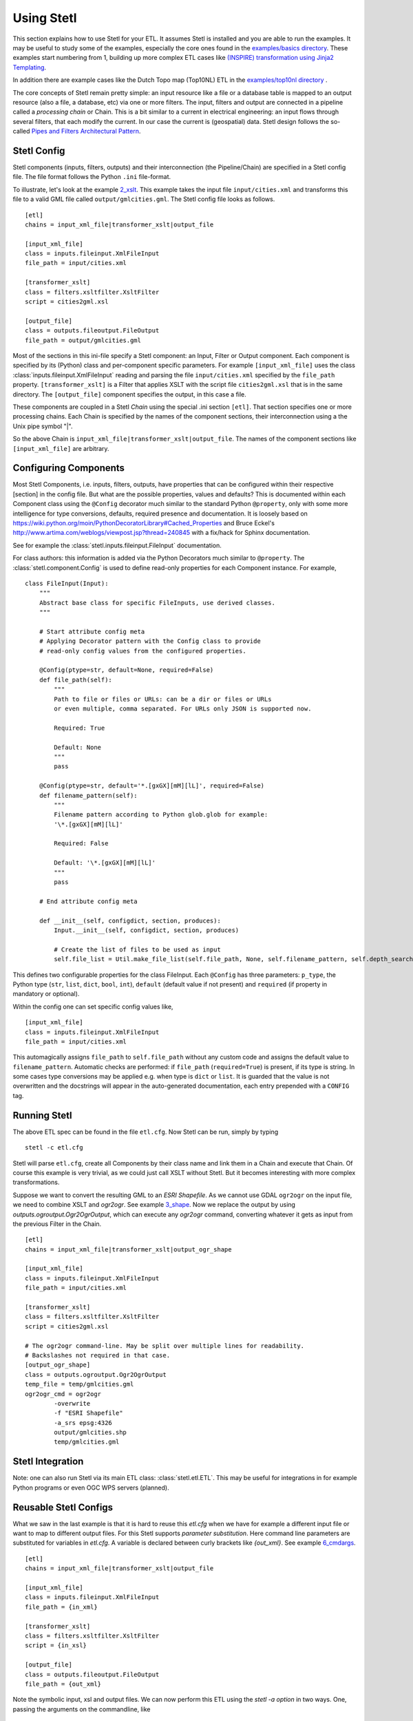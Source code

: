 .. _using:

Using Stetl
===========

This section explains how to use Stetl for your ETL. It assumes Stetl is installed and
you are able to run the examples. It may be useful to study some of the examples,
especially the core ones found in the `examples/basics directory <https://github.com/justb4/stetl/tree/master/examples/basics>`_.
These examples start numbering from 1, building up more complex ETL cases like `(INSPIRE) transformation using
Jinja2 Templating <https://github.com/justb4/stetl/tree/master/examples/basics/10_jinja2_templating>`_.

In addition there are example cases like the Dutch
Topo map (Top10NL) ETL in the `examples/top10nl directory <https://github.com/justb4/stetl/tree/master/examples/top10nl>`_ .

The core concepts of Stetl remain pretty simple: an input resource like a file or a database table is
mapped to an output resource (also a file, a database, etc) via one or more filters.
The input, filters  and output are connected in a pipeline called a `processing chain` or Chain.
This is a bit similar to a current in electrical engineering: an input flows
through several filters, that each modify the current. In our case the current is (geospatial) data.
Stetl design follows the so-called `Pipes and Filters Architectural Pattern <http://webcem01.cem.itesm.mx:8005/apps/s200911/tc3003/notes_pipes_and_filters/>`_.

Stetl Config
------------

Stetl components (inputs, filters, outputs) and their interconnection (the Pipeline/Chain)
are specified in a Stetl config file. The file format follows the Python ``.ini`` file-format.

To illustrate, let's look at the example `2_xslt <https://github.com/justb4/stetl/tree/master/examples/basics/2_xslt>`_.
This example takes the input file ``input/cities.xml`` and transforms this file to a valid GML file called
``output/gmlcities.gml``. The Stetl config file looks as follows. ::

	[etl]
	chains = input_xml_file|transformer_xslt|output_file

	[input_xml_file]
	class = inputs.fileinput.XmlFileInput
	file_path = input/cities.xml

	[transformer_xslt]
	class = filters.xsltfilter.XsltFilter
	script = cities2gml.xsl

	[output_file]
	class = outputs.fileoutput.FileOutput
	file_path = output/gmlcities.gml

Most of the sections in this ini-file specify a Stetl component: an Input, Filter or Output component.
Each component is specified by its (Python) class and per-component specific parameters.
For example ``[input_xml_file]`` uses the class  :class:`inputs.fileinput.XmlFileInput` reading and parsing the
file ``input/cities.xml`` specified by the ``file_path`` property.  ``[transformer_xslt]`` is a Filter that
applies XSLT with the script file  ``cities2gml.xsl`` that is in the same directory. The ``[output_file]``
component specifies the output, in this case a file.

These components are coupled in a Stetl `Chain` using the special .ini section ``[etl]``. That section specifies one
or more processing chains. Each Chain is specified by the names of the component sections, their interconnection using
a the Unix pipe symbol "|".

So the above Chain is ``input_xml_file|transformer_xslt|output_file``. The names
of the component sections like ``[input_xml_file]`` are arbitrary.

Configuring Components
----------------------
Most Stetl Components, i.e. inputs, filters, outputs, have properties that can be configured within their
respective [section] in the config file. But what are the possible properties, values and defaults?
This is documented within each Component class using the ``@Config`` decorator much similar to the standard Python
``@property``, only with
some more intelligence for type conversions, defaults, required presence and documentation.
It is loosely based on https://wiki.python.org/moin/PythonDecoratorLibrary#Cached_Properties and Bruce Eckel's
http://www.artima.com/weblogs/viewpost.jsp?thread=240845 with a fix/hack for Sphinx documentation.

See for example the :class:`stetl.inputs.fileinput.FileInput` documentation.

For class authors: this information is added
via the Python Decorators much similar to ``@property``. The :class:`stetl.component.Config`
is used to define read-only properties for each Component instance. For example, ::

    class FileInput(Input):
        """
        Abstract base class for specific FileInputs, use derived classes.
        """

        # Start attribute config meta
        # Applying Decorator pattern with the Config class to provide
        # read-only config values from the configured properties.

        @Config(ptype=str, default=None, required=False)
        def file_path(self):
            """
            Path to file or files or URLs: can be a dir or files or URLs
            or even multiple, comma separated. For URLs only JSON is supported now.

            Required: True

            Default: None
            """
            pass

        @Config(ptype=str, default='*.[gxGX][mM][lL]', required=False)
        def filename_pattern(self):
            """
            Filename pattern according to Python glob.glob for example:
            '\*.[gxGX][mM][lL]'

            Required: False

            Default: '\*.[gxGX][mM][lL]'
            """
            pass

        # End attribute config meta

        def __init__(self, configdict, section, produces):
            Input.__init__(self, configdict, section, produces)

            # Create the list of files to be used as input
            self.file_list = Util.make_file_list(self.file_path, None, self.filename_pattern, self.depth_search)

This defines two configurable properties for the class FileInput.
Each ``@Config`` has three parameters: ``p_type``, the Python type (``str``, ``list``, ``dict``, ``bool``, ``int``),
``default`` (default value if not present) and ``required`` (if property in mandatory or optional).

Within the config one can set specific
config values like, ::

    [input_xml_file]
    class = inputs.fileinput.XmlFileInput
    file_path = input/cities.xml

This automagically assigns ``file_path`` to ``self.file_path`` without any custom code and assigns the
default value to ``filename_pattern``. Automatic checks are performed: if ``file_path`` (``required=True``) is present, if its type is string.
In some cases type conversions may be applied e.g. when type is ``dict`` or ``list``. It is guarded that the value is not
overwritten and the docstrings will appear in the auto-generated documentation, each entry prepended with a ``CONFIG`` tag.

Running Stetl
-------------

The above ETL spec can be found in the file ``etl.cfg``. Now Stetl can be run, simply by typing ::

	stetl -c etl.cfg

Stetl will parse ``etl.cfg``, create all Components by their class name and link them in a Chain and execute
that Chain. Of course this example is very trivial, as we could just call XSLT without Stetl. But it becomes interesting
with more complex transformations.

Suppose we want to convert the resulting GML to an `ESRI Shapefile`. As we cannot use GDAL ``ogr2ogr`` on the input
file, we need to combine XSLT and `ogr2ogr`. See example
`3_shape <https://github.com/justb4/stetl/tree/master/examples/basics/3_shape>`_. Now we replace the output
by using `outputs.ogroutput.Ogr2OgrOutput`, which can execute any `ogr2ogr` command, converting
whatever it gets as input from the previous Filter in the Chain. ::

	[etl]
	chains = input_xml_file|transformer_xslt|output_ogr_shape

	[input_xml_file]
	class = inputs.fileinput.XmlFileInput
	file_path = input/cities.xml

	[transformer_xslt]
	class = filters.xsltfilter.XsltFilter
	script = cities2gml.xsl

	# The ogr2ogr command-line. May be split over multiple lines for readability.
	# Backslashes not required in that case.
	[output_ogr_shape]
	class = outputs.ogroutput.Ogr2OgrOutput
	temp_file = temp/gmlcities.gml
	ogr2ogr_cmd = ogr2ogr
		-overwrite
		-f "ESRI Shapefile"
		-a_srs epsg:4326
		output/gmlcities.shp
		temp/gmlcities.gml

Stetl Integration
-----------------

Note: one can also run Stetl via its main ETL class: :class:`stetl.etl.ETL`.
This may be useful for integrations in for example Python programs
or even OGC WPS servers (planned).

Reusable Stetl Configs
----------------------
What we saw in the last example is that it is hard to reuse this `etl.cfg` when we have for example a different input file
or want to map to different output files. For this Stetl supports `parameter substitution`. Here command line parameters are substituted
for variables in `etl.cfg`. A variable is declared between curly brackets like `{out_xml}`. See
example `6_cmdargs <https://github.com/justb4/stetl/tree/master/examples/basics/6_cmdargs>`_. ::

	[etl]
	chains = input_xml_file|transformer_xslt|output_file

	[input_xml_file]
	class = inputs.fileinput.XmlFileInput
	file_path = {in_xml}

	[transformer_xslt]
	class = filters.xsltfilter.XsltFilter
	script = {in_xsl}

	[output_file]
	class = outputs.fileoutput.FileOutput
	file_path = {out_xml}

Note the symbolic input, xsl and output files. We can now perform this ETL using the `stetl -a option` in two ways.
One, passing the arguments on the commandline, like ::

	stetl -c etl.cfg -a "in_xml=input/cities.xml in_xsl=cities2gml.xsl out_xml=output/gmlcities.gml"

Two, passing the arguments in a properties file, here called `etl.args` (the name of the suffix .args is not significant). ::

	stetl -c etl.cfg -a etl.args

Where the content of the `etl.args` properties file is: ::

	# Arguments in properties file
	in_xml=input/cities.xml
	in_xsl=cities2gml.xsl
	out_xml=output/gmlcities.gml

This makes an ETL chain highly reusable. A very elaborate Stetl config with parameter substitution can be seen in the
`Top10NL ETL <https://github.com/justb4/stetl/blob/master/examples/top10nl/etl-top10nl.cfg>`_.

Connection Compatibility
------------------------

During ETL Chain processing Components typically pass data to a next :class:`stetl.component.Component` .
A :class:`stetl.filter.Filter`  Component both consumes and produces data, Inputs produce data and
Outputs only consume data.

Data and status flows as :class:`stetl.packet.Packet` objects between the Components. The type of the data in these Packets needs
to be compatible only between two coupled Components.
Stetl does not define one unifying data structure, but leaves this to the Components themselves.

Each Component provides the type of data it `consumes` (Filters, Outputs) and/or `produces` (Inputs, Filters).
This is indicated in its class definition using the `consumes` and `produces` object constructor parameters.
Some Components can produce and/or consume multiple data types, like a single stream of `records` or a `record array`.
In those cases the `produces` or `consumes` parameter can be a list (array) of data types.

During `Chain` construction Stetl will check for compatible formats when connecting `Components`.
If one of the formats is a list of formats, the actual format is determined by:

#. explicit setting: the actual `input_format` and/or `output_format` is set in the Component .ini configuration
#. no setting provided: the first format in the list is taken as default

Stetl will only check if these input and output-formats for connecting Components are compatible
when constructing a Chain.

The following data types are currently symbolically defined in the :class:`stetl.packet.FORMAT` class:

- ``any`` - 'catch-all' type, may be any of the types below.

- ``etree_doc`` - a complete in-memory XML DOM structure using the ``lxml`` etree

- ``etree_element`` - each Packet contains a single DOM Element (usually a Feature) in ``lxml`` etree format

- ``etree_feature_array`` - each Packet contains an array of DOM Elements (usually Features) in ``lxml`` etree format

- ``geojson_feature`` - as ``struct`` but following naming conventions for a single Feature according to the GeoJSON spec: http://geojson.org

- ``geojson_collection`` - as ``struct`` but following naming conventions for a FeatureCollection according to the GeoJSON spec: http://geojson.org

- ``ogr_feature`` - a single Feature object from an OGR source (via Python SWIG wrapper)

- ``ogr_feature_array`` - a Python list (array) of a single Feature objects from an OGR source

- ``record`` - a Python ``dict`` (hashmap)

- ``record_array`` - a Python list (array) of ``dict``

- ``string``- a general string

- ``struct`` - a JSON-like generic tree structure

- ``xml_doc_as_string`` - a string representation of a complete XML document

- ``xml_line_stream`` - each Packet contains a line (string) from an XML file or string representation (DEPRECATED)


Many components, in particular Filters, are able to transform data formats.
For example the `XmlElementStreamerFileInput` can produce an
`etree_element`, a subsequent `XmlAssembler` can create small in-memory `etree_doc` s that
can be fed into an `XsltFilter`, which outputs a transformed `etree_doc`. The type `any` is a catch-all,
for example used for printing any object to standard output in the :class:`stetl.packet.Component`.
An `etree_element` may also be interesting to be able to process single features.

Starting with Stetl 1.0.7 a new :class:`stetl.filters.formatconverter.FormatConverterFilter` class provides a Stetl Filter
to allow almost any conversion between otherwise incompatible Components.

TODO: the Packet typing system is still under constant review and extension. Soon it will be possible
to add new data types and converters. We have deliberately chosen not to define a single internal datatype
like a "Feature", both for flexibility and performance reasons.

Multiple Chains
---------------

Usually a complete ETL will require multiple steps/commands. For example we need to create
a database, maybe tables and/or making tables empty. Also we may need to do postprocessing, like
removing duplicates in a table etc. In order to have repeatable/reusable ETL without any
manual steps, we can specify multiple Chains within a single Stetl config.
The syntax: chains are separated by commas (steps are sill separated by pipe symbols). 

Chains are executed in order. We can even reuse the
specified components from within the same file. Each will have a separate instance within a Chain.

For example in the `Top10NL example <https://github.com/justb4/stetl/blob/master/examples/top10nl/etl-top10nl.cfg>`_  we see three Chains::

		[etl]
		chains = input_sql_pre|schema_name_filter|output_postgres,
				input_big_gml_files|xml_assembler|transformer_xslt|output_ogr2ogr,
				input_sql_post|schema_name_filter|output_postgres

Here the Chain `input_sql_pre|schema_name_filter|output_postgres` sets up a PostgreSQL schema and
creates tables.  `input_big_gml_files|xml_assembler|transformer_xslt|output_ogr2ogr` does the actual ETL and
`input_sql_post|schema_name_filter|output_postgres` does some PostgreSQL postprocessing.
